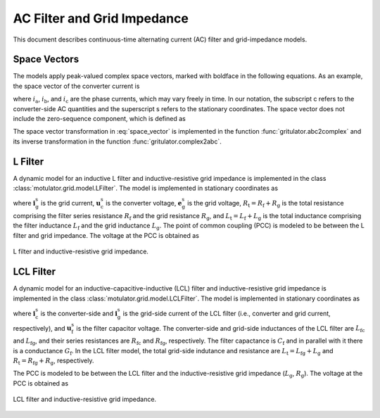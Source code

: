 AC Filter and Grid Impedance
============================

This document describes continuous-time alternating current (AC) filter and 
grid-impedance models. 

Space Vectors
-------------


The models apply peak-valued complex space vectors, marked with boldface in the 
following equations. As an example, the space vector of the converter current is

.. math::
	\boldsymbol{i}^\mathrm{s}_\mathrm{c} 
   = \frac{2}{3}\left(i_\mathrm{a} + i_\mathrm{b}\mathrm{e}^{\mathrm{j}2\pi/3} 
   + i_\mathrm{c}\mathrm{e}^{\mathrm{j} 4\pi/3}\right) 
   :label: space_vector

where :math:`i_\mathrm{a}`, :math:`i_\mathrm{b}`, and :math:`i_\mathrm{c}` 
are the phase currents, which may vary freely in time. In our notation, the 
subscript c refers to the converter-side AC quantities and the superscript s 
refers to the stationary coordinates. The space vector does not include the 
zero-sequence component, which is defined as

.. math::
	i_\mathrm{c0} = \frac{1}{3}\left(i_\mathrm{a} + i_\mathrm{b} + i_\mathrm{c}\right) 
   :label: zero_sequence

.. Even though the zero-sequence voltage exists at the ouput of typical 
.. converters (see :doc:`/model/converters`), there is no path for the 
.. zero-sequence current to flow in three-phase three-wire grid-converter systems, 
.. i.e., :math:`i_\mathrm{c0} = 0`.

The space vector transformation in :eq:`space_vector` is implemented in the 
function :func:`gritulator.abc2complex` and its inverse transformation in the 
function :func:`gritulator.complex2abc`. 

L Filter 
--------

A dynamic model for an inductive L filter and inductive-resistive grid impedance 
is implemented in the class :class:`motulator.grid.model.LFilter`. The model is 
implemented in stationary coordinates as

.. math::
   \frac{\mathrm{d}\boldsymbol{i}_\mathrm{g}^\mathrm{s}}{\mathrm{d} t} 
   = \frac{1}{L_\mathrm{t}}(\boldsymbol{u}_\mathrm{c}^\mathrm{s} 
   - \boldsymbol{e}_\mathrm{g}^\mathrm{s} 
   - R_\mathrm{t}\boldsymbol{i}_\mathrm{g}^\mathrm{s})
   :label: L_filt_model

where :math:`\boldsymbol{i}_\mathrm{g}^\mathrm{s}` is the grid current, 
:math:`\boldsymbol{u}_\mathrm{c}^\mathrm{s}` is the converter voltage, 
:math:`\boldsymbol{e}_\mathrm{g}^\mathrm{s}` is the grid voltage, 
:math:`R_\mathrm{t} = R_\mathrm{f} + R_\mathrm{g}` is the total resistance 
comprising the filter series resistance :math:`R_\mathrm{f}` and the grid 
resistance :math:`R_\mathrm{g}`, and :math:`L_\mathrm{t} = L_\mathrm{f} + L_\mathrm{g}` 
is the total inductance comprising the filter inductance 
:math:`L_\mathrm{f}` and the grid inductance :math:`L_\mathrm{g}`. The point of 
common coupling (PCC) is modeled to be between the L filter and grid impedance. 
The voltage at the PCC is obtained as

.. math::
   \boldsymbol{u}_\mathrm{g}^\mathrm{s} 
   = \frac{L_\mathrm{g}(\boldsymbol{u}_\mathrm{c}^\mathrm{s} 
   - R_\mathrm{f}\boldsymbol{i}_\mathrm{g}^\mathrm{s})
   + L_\mathrm{f}(\boldsymbol{e}_\mathrm{g}^\mathrm{s} 
   + R_\mathrm{g}\boldsymbol{i}_\mathrm{g}^\mathrm{s})}{L_\mathrm{t}}
   :label: L_filt_PCC_voltage

.. figure:: ../figs/l_filter.svg
   :width: 100%
   :align: center
   :alt: Diagram of L filter and grid impedance
   :target: .
   
   L filter and inductive-resistive grid impedance.

LCL Filter
----------

A dynamic model for an inductive-capacitive-inductive (LCL) filter and 
inductive-resistive grid impedance is implemented in the class 
:class:`motulator.grid.model.LCLFilter`. The model is implemented in stationary 
coordinates as

.. math::
   \frac{\mathrm{d}\boldsymbol{i}_\mathrm{c}^\mathrm{s}}{\mathrm{d} t} 
   = \frac{1}{L_\mathrm{fc}}(\boldsymbol{u}_\mathrm{c}^\mathrm{s} 
   - \boldsymbol{u}_\mathrm{f}^\mathrm{s} 
   - R_\mathrm{fc}\boldsymbol{i}_\mathrm{c}^\mathrm{s})\\
   \frac{\mathrm{d}\boldsymbol{u}_\mathrm{f}^\mathrm{s}}{\mathrm{d} t} 
   = \frac{1}{C_\mathrm{f}}(\boldsymbol{i}_\mathrm{c}^\mathrm{s} 
   - \boldsymbol{i}_\mathrm{g}^\mathrm{s} 
   - G_\mathrm{f}\boldsymbol{u}_\mathrm{f}^\mathrm{s})\\
   \frac{\mathrm{d}\boldsymbol{i}_\mathrm{g}^\mathrm{s}}{\mathrm{d} t} 
   = \frac{1}{L_\mathrm{t}}(\boldsymbol{u}_\mathrm{f}^\mathrm{s} 
   - \boldsymbol{e}_\mathrm{g}^\mathrm{s} 
   - R_\mathrm{t}\boldsymbol{i}_\mathrm{g}^\mathrm{s})
   :label: LCL_filt_model

where :math:`\boldsymbol{i}_\mathrm{c}^\mathrm{s}` is the converter-side and 
:math:`\boldsymbol{i}_\mathrm{g}^\mathrm{s}` is the grid-side current 
of the LCL filter (i.e., converter and grid current, respectively), and 
:math:`\boldsymbol{u}_\mathrm{f}^\mathrm{s}` is the filter capacitor voltage. 
The converter-side and grid-side inductances of the LCL filter are 
:math:`L_\mathrm{fc}` and :math:`L_\mathrm{fg}`, and their series resistances 
are :math:`R_\mathrm{fc}` and :math:`R_\mathrm{fg}`, respectively. The filter 
capactance is :math:`C_\mathrm{f}` and in parallel with it there is a 
conductance :math:`G_\mathrm{f}`. In the LCL filter model, the total grid-side 
indutance and resistance are :math:`L_\mathrm{t} = L_\mathrm{fg} + L_\mathrm{g}` 
and :math:`R_\mathrm{t} = R_\mathrm{fg} + R_\mathrm{g}`, respectively.

The PCC is modeled to be between the LCL filter and the inductive-resistive grid 
impedance (:math:`L_\mathrm{g}`, :math:`R_\mathrm{g}`). The voltage at the PCC 
is obtained as

.. math::
   \boldsymbol{u}_\mathrm{g}^\mathrm{s} 
   = \frac{L_\mathrm{g}(\boldsymbol{u}_\mathrm{f}^\mathrm{s} 
   - R_\mathrm{fg}\boldsymbol{i}_\mathrm{g}^\mathrm{s})
   + L_\mathrm{fg}(\boldsymbol{e}_\mathrm{g}^\mathrm{s} 
   + R_\mathrm{g}\boldsymbol{i}_\mathrm{g}^\mathrm{s})}{L_\mathrm{t}}
   :label: LCL_filt_PCC_voltage

.. figure:: ../figs/lcl_filter.svg
   :width: 100%
   :align: center
   :alt: Diagram of LCL filter and grid impedance
   :target: .
   
   LCL filter and inductive-resistive grid impedance.
